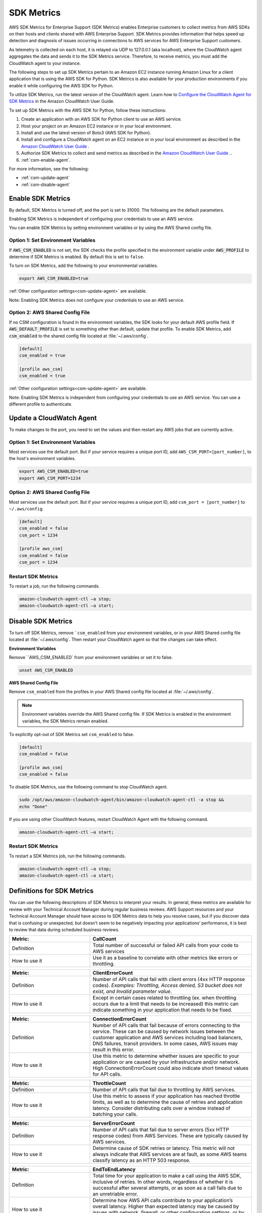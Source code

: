 .. _guide_sdk-metrics:

SDK Metrics 
===========

AWS SDK Metrics for Enterprise Support (SDK Metrics) enables Enterprise customers to collect metrics from AWS SDKs on their hosts and clients shared with 
AWS Enterprise Support. SDK Metrics provides information that helps speed up detection and diagnosis of issues occurring in connections 
to AWS services for AWS Enterprise Support customers. 

As telemetry is collected on each host, it is relayed via UDP to 127.0.0.1 (aka localhost), where the CloudWatch agent aggregates the data and sends it 
to the SDK Metrics service. Therefore, to receive metrics, you must add the CloudWatch agent to your instance.

The following steps to set up SDK Metrics pertain to an Amazon EC2 instance running Amazon Linux for a client application that is using the AWS SDK for Python.
SDK Metrics is also available for your production environments if you enable it while configuring the AWS SDK for Python. 

To utilize SDK Metrics, run the latest version of the CloudWatch agent. Learn how to 
`Configure the CloudWatch Agent for SDK Metrics <https://docs.aws.amazon.com/AmazonCloudWatch/latest/monitoring/CloudWatch-Agent-SDK-Metrics.html>`__ in the Amazon CloudWatch User Guide.

To set up SDK Metrics with the AWS SDK for Python, follow these instructions:

#. Create an application with an AWS SDK for Python client to use an AWS service.
#. Host your project on an Amazon EC2 instance or in your local environment.
#. Install and use the latest version of Boto3 (AWS SDK for Python).
#. Install and configure a CloudWatch agent on an EC2 instance or in your local environment as described in the `Amazon CloudWatch User Guide <https://docs.aws.amazon.com/AmazonCloudWatch/latest/monitoring/CloudWatch-Agent-SDK-Metrics.html>`__ .
#. Authorize SDK Metrics to collect and send metrics as described in the `Amazon CloudWatch User Guide <https://docs.aws.amazon.com/AmazonCloudWatch/latest/monitoring/CloudWatch-Agent-SDK-Metrics.html>`__ .. 
#. :ref:`csm-enable-agent`.


For more information, see the following:

* :ref:`csm-update-agent`
* :ref:`csm-disable-agent`


.. _csm-enable-agent:

Enable SDK Metrics
------------------

By default, SDK Metrics is turned off, and the port is set to 31000. The following are the default parameters.

Enabling SDK Metrics is independent of configuring your credentials to use an AWS service.

You can enable SDK Metrics by setting environment variables or by using the AWS Shared config file.

Option 1: Set Environment Variables
~~~~~~~~~~~~~~~~~~~~~~~~~~~~~~~~~~~

If :code:`AWS_CSM_ENABLED` is not set, the SDK checks the profile specified in the environment variable under :code:`AWS_PROFILE` to determine if SDK Metrics is enabled. By default this is set to ``false``.

To turn on SDK Metrics, add the following to your environmental variables.

.. code-block:: shell

    export AWS_CSM_ENABLED=true

:ref:`Other configuration settings<csm-update-agent>` are available. 

Note: Enabling SDK Metrics does not configure your credentials to use an AWS service. 


Option 2: AWS Shared Config File
~~~~~~~~~~~~~~~~~~~~~~~~~~~~~~~~

If no CSM configuration is found in the environment variables, the SDK looks for your default AWS profile field. If :code:`AWS_DEFAULT_PROFILE` is set to something other than default, update that profile. To enable SDK Metrics, add :code:`csm_enabled` to the shared config file located at :file:`~/.aws/config`.

.. code-block:: ini

    [default]
    csm_enabled = true

    [profile aws_csm]
    csm_enabled = true

:ref:`Other configuration settings<csm-update-agent>` are available. 

Note: Enabling SDK Metrics is independent from configuring your credentials to use an AWS service. You can use a different profile to authenticate. 

.. _csm-update-agent:

Update a CloudWatch Agent
-------------------------

To make changes to the port, you need to set the values and then restart any AWS jobs that are currently active.

Option 1: Set Environment Variables
~~~~~~~~~~~~~~~~~~~~~~~~~~~~~~~~~~~

Most services use the default port. But if your service requires a unique port ID, add ``AWS_CSM_PORT=[port_number]``, to the host's environment variables.

.. code-block:: shell

    export AWS_CSM_ENABLED=true
    export AWS_CSM_PORT=1234


Option 2: AWS Shared Config File
~~~~~~~~~~~~~~~~~~~~~~~~~~~~~~~~

Most services use the default port. But if your service requires a
unique port ID, add ``csm_port = [port_number]`` to ``~/.aws/config``.

.. code-block:: ini

    [default]
    csm_enabled = false
    csm_port = 1234

    [profile aws_csm]
    csm_enabled = false
    csm_port = 1234

Restart SDK Metrics
~~~~~~~~~~~~~~~~~~~

To restart a job, run the following commands.

.. code-block:: shell

    amazon-cloudwatch-agent-ctl –a stop;
    amazon-cloudwatch-agent-ctl –a start;


.. _csm-disable-agent:

Disable SDK Metrics
--------------------

To turn off SDK Metrics, remove ```csm_enabled`` from your environment variables, or in your AWS Shared config file located at :file:`~/.aws/config`.
Then restart your CloudWatch agent so that the changes can take effect.

**Environment Variables**

Remove ``AWS_CSM_ENABLED` from your environment variables or set it to false.

.. code-block:: shell

    unset AWS_CSM_ENABLED


**AWS Shared Config File**

Remove ``csm_enabled`` from the profiles in your AWS Shared config file located at :file:`~/.aws/config`.

.. note:: Environment variables override the AWS Shared config file. If SDK Metrics is enabled in the environment variables, the SDK Metrics remain enabled.

To explicitly opt-out of SDK Metrics set ``csm_enabled`` to false.

.. code-block:: ini

    [default]
    csm_enabled = false

    [profile aws_csm]
    csm_enabled = false

To disable SDK Metrics, use the following command to stop CloudWatch agent. 

.. code-block:: shell

    sudo /opt/aws/amazon-cloudwatch-agent/bin/amazon-cloudwatch-agent-ctl -a stop &&
    echo "Done"
    
If you are using other CloudWatch features, restart CloudWatch Agent with the following command.

.. code-block:: shell

    amazon-cloudwatch-agent-ctl –a start;
    

Restart SDK Metrics
~~~~~~~~~~~~~~~~~~~

To restart a SDK Metrics job, run the following commands.

.. code-block:: shell

    amazon-cloudwatch-agent-ctl –a stop;
    amazon-cloudwatch-agent-ctl –a start;

Definitions for SDK Metrics
---------------------------

You can use the following descriptions of SDK Metrics to interpret your results. In general, these metrics are available for review
with your Technical Account Manager during regular business reviews. AWS Support resources and your Technical Account Manager 
should have access to SDK Metrics data to help you resolve cases, but if you discover data that is confusing or unexpected, but 
doesn’t seem to be negatively impacting your applications’ performance, it is best to review that data during scheduled 
business reviews.

.. list-table:: 
   :widths: 1 2 
   :header-rows: 1

   * - Metric: 
     - CallCount
     
   * - Definition
     - Total number of successful or failed API calls from your code to AWS services

   * - How to use it
     - Use it as a baseline to correlate with other metrics like errors or throttling.


.. list-table:: 
   :widths: 1 2 
   :header-rows: 1

   * - Metric: 
     - ClientErrorCount 

   * - Definition
     - Number of API calls that fail with client errors (4xx HTTP response codes). *Examples: Throttling, Access denied, S3 bucket does not exist, and Invalid parameter value.*

   * - How to use it
     - Except in certain cases related to throttling (ex. when throttling occurs due to a limit that needs to be increased) this metric can indicate something in your application that needs to be fixed.


.. list-table:: 
   :widths: 1 2 
   :header-rows: 1

   * - Metric: 
     - ConnectionErrorCount 

   * - Definition
     - Number of API calls that fail because of errors connecting to the service. These can be caused by network issues between the customer application and AWS services including load balancers, DNS failures, transit providers. In some cases, AWS issues may result in this error.

   * - How to use it
     - Use this metric to determine whether issues are specific to your application or are caused by your infrastructure and/or network. High ConnectionErrorCount could also indicate short timeout values for API calls.


.. list-table:: 
   :widths: 1 2 
   :header-rows: 1

   * - Metric: 
     - ThrottleCount 

   * - Definition
     - Number of API calls that fail due to throttling by AWS services.

   * - How to use it
     - Use this metric to assess if your application has reached throttle limits, as well as to determine the cause of retries and application latency. Consider distributing calls over a window instead of batching your calls.


.. list-table:: 
   :widths: 1 2 
   :header-rows: 1

   * - Metric: 
     - ServerErrorCount 

   * - Definition
     - Number of API calls that fail due to server errors (5xx HTTP response codes) from AWS Services. These are typically caused by AWS services.

   * - How to use it
     - Determine cause of SDK retries or latency. This metric will not always indicate that AWS services are at fault, as some AWS teams classify latency as an HTTP 503 response. 

.. list-table:: 
   :widths: 1 2 
   :header-rows: 1

   * - Metric: 
     - EndToEndLatency

   * - Definition
     - Total time for your application to make a call using the AWS SDK, inclusive of retries. In other words, regardless of whether it is successful after several attempts, or as soon as a call fails due to an unretriable error.

   * - How to use it
     - Determine how AWS API calls contribute to your application’s overall latency. Higher than expected latency may be caused by issues with network, firewall, or other configuration settings, or by latency that occurs as a result of SDK retries. 


